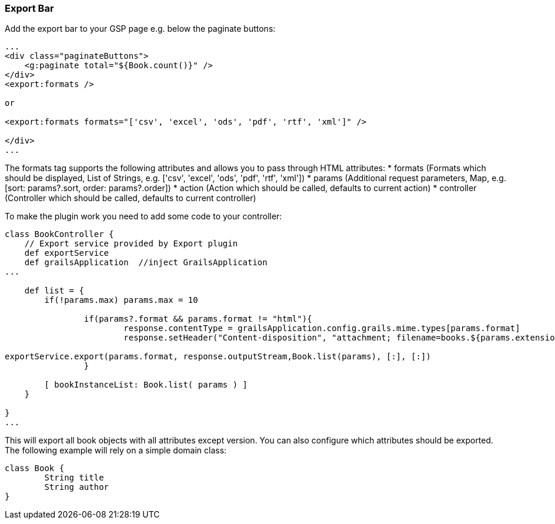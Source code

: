 [[exportBar]]
=== Export Bar

Add the export bar to your GSP page e.g. below the paginate buttons:

[source, html]
----
...
<div class="paginateButtons">
    <g:paginate total="${Book.count()}" />
</div>
<export:formats />

or

<export:formats formats="['csv', 'excel', 'ods', 'pdf', 'rtf', 'xml']" />

</div>
...
----

The formats tag supports the following attributes and allows you to pass through HTML attributes:
* formats (Formats which should be displayed, List of Strings, e.g. ['csv', 'excel', 'ods', 'pdf', 'rtf', 'xml'])
* params (Additional request parameters, Map, e.g. [sort: params?.sort, order: params?.order])
* action (Action which should be called, defaults to current action)
* controller (Controller which should be called, defaults to current controller)

To make the plugin work you need to add some code to your controller:

[source, groovy]
----
class BookController {
    // Export service provided by Export plugin	
    def exportService
    def grailsApplication  //inject GrailsApplication
...

    def list = {
        if(!params.max) params.max = 10

		if(params?.format && params.format != "html"){
			response.contentType = grailsApplication.config.grails.mime.types[params.format]
			response.setHeader("Content-disposition", "attachment; filename=books.${params.extension}")

exportService.export(params.format, response.outputStream,Book.list(params), [:], [:])
		}

        [ bookInstanceList: Book.list( params ) ]
    }

}
...
----

This will export all book objects with all attributes except version. You can also configure which attributes should be exported. The following example will rely on a simple domain class:

[source, groovy]
----
class Book {
	String title
	String author
}
----
